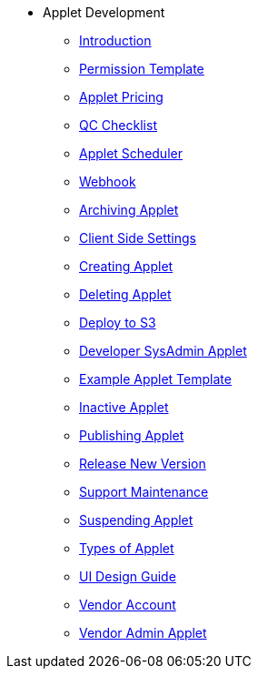 * Applet Development
** xref:introduction.adoc[Introduction]
** xref:applet_permission_template.adoc[Permission Template]
** xref:applet_pricing.adoc[Applet Pricing]
** xref:applet_qc_checklist.adoc[QC Checklist]
** xref:applet_scheduler.adoc[Applet Scheduler]
** xref:applet_webhook.adoc[Webhook]
** xref:archive_applet.adoc[Archiving Applet]
** xref:client_side_settings.adoc[Client Side Settings]
** xref:create_applet.adoc[Creating Applet]
** xref:delete_applet.adoc[Deleting Applet]
** xref:deploy_applet_to_s3.adoc[Deploy to S3]
** xref:developer_sysadmin_applet.adoc[Developer SysAdmin Applet]
** xref:example_applet_template.adoc[Example Applet Template]
** xref:inactive_applet.adoc[Inactive Applet]
** xref:publishing_applet.adoc[Publishing Applet]
** xref:releasing_new_version.adoc[Release New Version]
** xref:support_maintenance.adoc[Support Maintenance]
** xref:suspend_applet.adoc[Suspending Applet]
** xref:types_of_applet.adoc[Types of Applet]
** xref:ui_design_guide.adoc[UI Design Guide]
** xref:vendor_account.adoc[Vendor Account]
** xref:vendor_admin_applet.adoc[Vendor Admin Applet]

